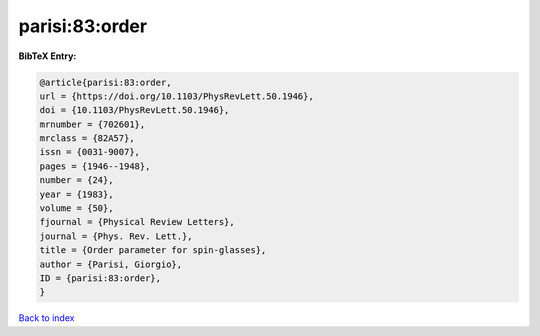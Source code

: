 parisi:83:order
===============

.. :cite:t:`parisi:83:order`

.. bibliography:: ../../All.bib

**BibTeX Entry:**

.. code-block:: bibtex

   @article{parisi:83:order,
   url = {https://doi.org/10.1103/PhysRevLett.50.1946},
   doi = {10.1103/PhysRevLett.50.1946},
   mrnumber = {702601},
   mrclass = {82A57},
   issn = {0031-9007},
   pages = {1946--1948},
   number = {24},
   year = {1983},
   volume = {50},
   fjournal = {Physical Review Letters},
   journal = {Phys. Rev. Lett.},
   title = {Order parameter for spin-glasses},
   author = {Parisi, Giorgio},
   ID = {parisi:83:order},
   }

`Back to index <../index>`_
